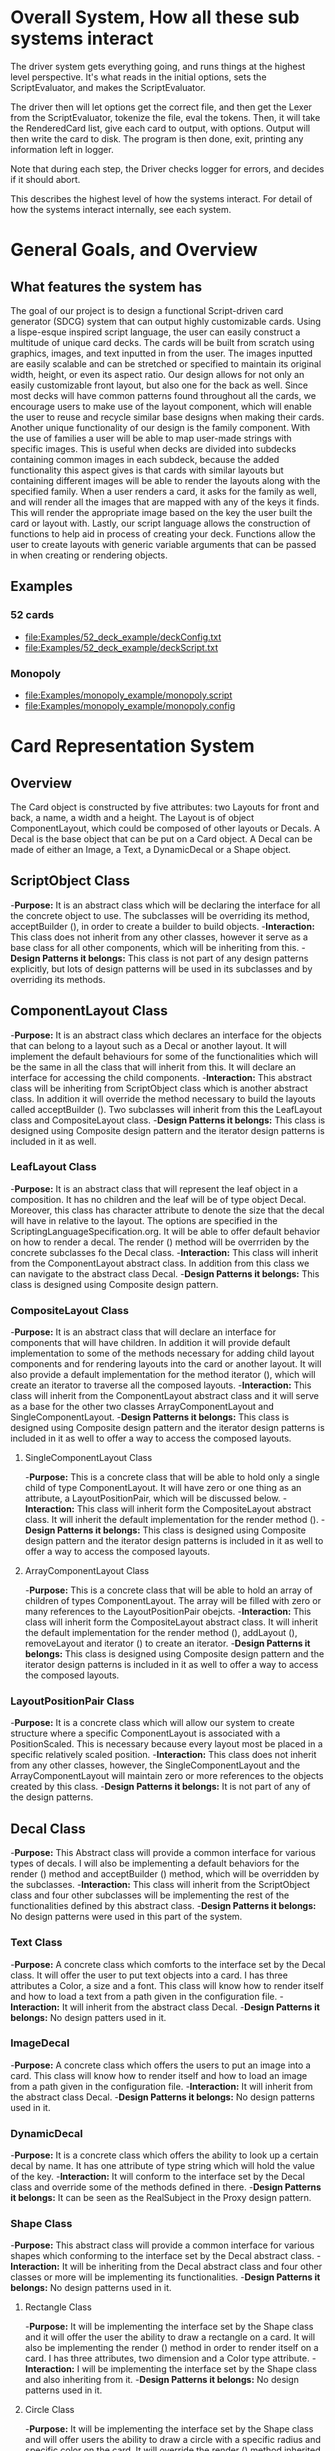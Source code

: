 #+AUTHOR: DP Team
* Overall System, How all these sub systems interact
The driver system gets everything going, and runs things at the highest level perspective.
It's what reads in the initial options, sets the ScriptEvaluator, and makes the ScriptEvaluator.

The driver then will let options get the correct file, and then get the Lexer from the ScriptEvaluator, tokenize the file, eval the tokens.
Then, it will take the RenderedCard list, give each card to output, with options.
Output will then write the card to disk.
The program is then done, exit, printing any information left in logger. 

Note that during each step, the Driver checks logger for errors, and decides if it should abort. 

This describes the highest level of how the systems interact.
For detail of how the systems interact internally, see each system.
 
* General Goals, and Overview
** What features the system has
The goal of our project is to design a functional Script-driven card generator (SDCG) system that can output highly customizable cards. Using a lispe-esque inspired script language, the user can easily construct a multitude of unique card decks. The cards will be built from scratch using graphics, images, and text inputted in from the user. The images inputted are easily scalable and can be stretched or specified to maintain its original width, height, or even its aspect ratio. Our design allows for not only an easily customizable front layout, but also one for the back as well. Since most decks will have common patterns found throughout all the cards, we encourage users to make use of the layout component, which will enable the user to reuse and recycle similar base designs when making their cards. Another unique functionality of our design is the family component. With the use of families a user will be able to map user-made strings with specific images.  This is useful when decks are divided into subdecks containing common images in each subdeck, because the added functionality this aspect gives is that cards with similar layouts but containing different images will be able to render the layouts along with the specified family. When a user renders a card, it asks for the family as well, and will render all the images that are mapped with any of the keys it finds. This will render the appropriate image based on the key the user built the card or layout with. Lastly, our script language allows the construction of functions to help aid in process of creating your deck. Functions allow the user to create layouts with generic variable arguments that can be passed in when creating or rendering objects.

** Examples
*** 52 cards
- file:Examples/52_deck_example/deckConfig.txt
- file:Examples/52_deck_example/deckScript.txt
*** Monopoly
- file:Examples/monopoly_example/monopoly.script
- file:Examples/monopoly_example/monopoly.config

* Card Representation System
** Overview
The Card object is constructed by five attributes: two Layouts for front and back, a name, a width and a height. The Layout is of object ComponentLayout, which could be composed of other layouts or Decals. A Decal is the base object that can be put on a Card object. A Decal can be made of either an Image, a Text, a DynamicDecal or a Shape object.

** ScriptObject Class
-*Purpose:* 
It is an abstract class which will be declaring the interface for all the concrete object to use. The subclasses will be overriding its method, acceptBuilder (), in order to create a builder to build objects.
-*Interaction:*  
This class does not inherit from any other classes, however it serve as a base class for all other components, which will be inheriting from this.
-*Design Patterns it belongs:*
This class is not part of any design patterns explicitly, but lots of design patterns will be used in its subclasses and by overriding its methods.

** ComponentLayout Class
-*Purpose:*
It is an abstract class which declares an interface for the objects that can belong to a layout such as a Decal or another layout. It will implement the default behaviours for some of the functionalities which will be the same in all the class that will inherit from this. It will declare an interface for accessing the child components.
-*Interaction:*  
This abstract class will be inheriting from ScriptObject class which is another abstract class. In addition it will override the method necessary to build the layouts called acceptBuilder (). Two subclasses will inherit from this the LeafLayout class and CompositeLayout class.
-*Design Patterns it belongs:*
This class is designed using Composite design pattern and the iterator design patterns is included in it as well. 

*** LeafLayout Class
-*Purpose:* 
It is an abstract class that will represent the leaf object in a composition. It has no children and the leaf will be of type object Decal. Moreover, this class has character attribute to denote the size that the decal will have in relative to the layout. The options are specified in the ScriptingLanguageSpecification.org. It will be able to offer default behavior on how to render a decal. The render () method will be overrriden by the concrete subclasses fo the Decal class.
-*Interaction:*  
This class will inherit from the ComponentLayout abstract class. In addition from this class we can navigate to the abstract class Decal.
-*Design Patterns it belongs:*
This class is designed using Composite design pattern.

*** CompositeLayout Class
-*Purpose:* 
It is an abstract class that will declare an interface for components that will have children. In addition it will provide default implementation to some of the methods necessary for adding child layout components and for rendering layouts into the card or another layout. It will also provide a default implementation for the method iterator (), which will create an iterator to traverse all the composed layouts.
-*Interaction:*   
This class will inherit from the ComponentLayout abstract class and it will serve as a base for the other two classes ArrayComponentLayout and SingleComponentLayout.
-*Design Patterns it belongs:*
This class is designed using Composite design pattern and the iterator design patterns is included in it as well to offer a way to access the composed layouts.

**** SingleComponentLayout Class
-*Purpose:* 
This is a concrete class that will be able to hold only a single child of type ComponentLayout. It will have zero or one thing as an attribute, a LayoutPositionPair, which will be discussed below.
-*Interaction:*  
This class will inherit form the CompositeLayout abstract class. It will inherit the default implementation for the render method ().
-*Design Patterns it belongs:*
This class is designed using Composite design pattern and the iterator design patterns is included in it as well to offer a way to access the composed layouts.

**** ArrayComponentLayout Class
-*Purpose:* 
This is a concrete class that will be able to hold an array of children of types ComponentLayout. The array will be filled with zero or many references to the LayoutPositionPair obejcts.
-*Interaction:*  
This class will inherit form the CompositeLayout abstract class. It will inherit the default implementation for the render method (), addLayout (), removeLayout and iterator () to create an iterator.
-*Design Patterns it belongs:*
This class is designed using Composite design pattern and the iterator design patterns is included in it as well to offer a way to access the composed layouts.

*** LayoutPositionPair Class
-*Purpose:* 
It is a concrete class which will allow our system to create structure where a specific ComponentLayout is associated with a PositionScaled. This is necessary because every layout most be placed in a specific relatively scaled position.
-*Interaction:*  
This class does not inherit from any other classes, however, the SingleComponentLayout and the ArrayComponentLayout will maintain zero or more references to the objects created by this class.
-*Design Patterns it belongs:*
It is not part of any of the design patterns.

** Decal Class
-*Purpose:* 
This Abstract class will provide a common interface for various types of decals. I will also be implementing a default behaviors for the render () method and acceptBuilder () method, which will be overridden by the subclasses.
-*Interaction:*  
This class will inherit from the ScriptObject class and four other subclasses will be implementing the rest of the functionalities defined by this abstract class.
-*Design Patterns it belongs:*
No design patterns were used in this part of the system.

*** Text Class
-*Purpose:* 
A concrete class which comforts to the interface set by the Decal class. It will offer the user to put text objects into a card. I has three attributes a Color, a size and a font. This class will know how to render itself and how to load a text from a path given in the configuration file.
-*Interaction:*  
It will inherit from the abstract class Decal.
-*Design Patterns it belongs:*
No design patters used in it.

*** ImageDecal
-*Purpose:* 
A concrete class which offers the users to put an image into a card. This class will know how to render itself and how to load an image from a path given in the configuration file.
-*Interaction:*  
It will inherit from the abstract class Decal.
-*Design Patterns it belongs:*
No design patterns used in it.

*** DynamicDecal
-*Purpose:* 
It is a concrete class which offers the ability to look up a certain decal by name. It has one attribute of type string which will hold the value of the key.
-*Interaction:*  
It will conform to the interface set by the Decal class and override some of the methods defined in there.
-*Design Patterns it belongs:*
It can be seen as the RealSubject in the Proxy design pattern.

*** Shape Class
-*Purpose:* 
This abstract class will provide a common interface for various shapes which conforming to the interface set by the Decal abstract class.
-*Interaction:* 
It will be inheriting from the Decal abstract class and four other classes or more will be implementing its functionalities. 
-*Design Patterns it belongs:*
No design patterns used in it.

**** Rectangle Class
-*Purpose:* 
It will be implementing the interface set by the Shape class and it will offer the user the ability to draw a rectangle on a card. It will also be implementing the render () method in order to render itself on a card. I has three attributes, two dimension and a Color type attribute.
-*Interaction:*  
I will be implementing the interface set by the Shape class and also inheriting from it.
-*Design Patterns it belongs:*
No design patterns used in it.

**** Circle Class
-*Purpose:* 
It will be implementing the interface set by the Shape class and will offer users the ability to draw a circle with a specific radius and specific color on the card. It will override the render () method inherited from the Shape abstract class.
-*Interaction:* 
I will be implementing the interface set by the Shape class and also inheriting from it.
-*Design Patterns it belongs:*
No design patterns used in it.

**** Triangle Class
-*Purpose:* 
It will be implementing the interfaces set by the Shape class and will offer the users the ability to draw a triangle with specific sides and specific color on the card. It will override the render () method.
-*Interaction:*  
I will be implementing the interface set by the Shape class and also inheriting from it.
-*Design Patterns it belongs:*
No design patterns used in it.

**** AnyShape Class
-*Purpose:* 
It will be implementing the interface set by the Shape class and will offer the user to build any type of shape by just giving a set of points. The user is responsible for giving the correct amount of point and computing where those points should be.
-*Interaction:*  
I will be implementing the interface set by the Shape class and also inheriting from it.
-*Design Patterns it belongs:*
No design patterns used in it.

** Card Class
-*Purpose:*
This is a concrete class which will be implementing the interface create by ScriptObject class. The objects create by this class will have all the necessary components that a card needs. In addition it will implement the render () method in order to render itself.
-*Interaction:*  
It will be inheriting from the ScriptObject concrete class and it will hold two layouts of type ComponentLayout, size attributes and a name.
-*Design Patterns it belongs:*
No design patterns used in it.

** PositionScaled Class
*Purpose:*
It is a concrete class which will be implementing the interface defined by the ScriptObject class. It will offer the user to scale position where a component will be placed. The user needs will need to specify the change in percentage for the width, height, x and y position.
-*Interaction:*  
It will implement the interface set from the ScriptObject class and override some of behaviours defined there.
-*Design Patterns it belongs:*
No design patterns used in it.

** Size Class
*Purpose:*
It is a concrete class used by the user to set the size for various components that will be used in the card. It has two attributes a width and a height.
-*Interaction:*  
It will conform to the interface set by the ScriptObject class.
-*Design Patterns it belongs:*
No design patterns used in it.

** Family Class
*Purpose:*
It is a concrete class that will offer users the option to associate a certain Decal object with a string. This could be useful because if a certain decal needs to appear in many cards (or layouts) we can refer to it by the name and we don’t need to create it multiple times. 
-*Interaction:*  
This class will be implementing the interface set by the ScriptObject class. 
-*Design Patterns it belongs:*
No design patterns used in it.

** ConsPair Class
*Purpose:*
It is an abstract class that will enable the user to associate two different object with each other. Bothe these object will be of type ScriptObject. Script object is an abstract class implemented by many other concrete classes.
-*Interaction:*  
It will be implementing the interface set by the ScriptObject class and override the functionalities defined in there.
-*Design Patterns it belongs:*
No design patterns used in it.

** List Class 
*Purpose:*
It is a concrete class that will enable the user to create a list of different objects. The elements in this list will be of type ScriptObject.
-*Interaction:*  
It will conform to the interface set by the ScriptObject class and override some of the functionalities defined there.
-*Design Patterns it belongs:*
No design patterns used in it.

** ErrorScriptObject Class
*Purpose:*
It is a concrete class whose purpose is to create an error or display an error message if a certain token is undefined or unfound in the script language.
-*Interaction:*  
It will implement and conform to the interface set by the parent class ScriptObject.
-*Design Patterns it belongs:*
No design patterns used in it.

** NullScriptObject Class
*Purpose:*
It is a concrete class whose purpose is to to denot that there is nothing to be created or nothing is being returned.
-*Interaction:*  
It will implement and conform to the interface set by the parent class ScriptObject.
-*Design Patterns it belongs:*
No design patterns used in it.

** UndefinedFunction Class
*Purpose:*
It is a concrete class whose purpose is to throw an error when a call to an undefined function is made. The functions should be defined in the scripting language and then later on called with respective parameters.
-*Interaction:*  
It will implement and conform to the interface set by the ScriptObject class.
-*Design Patterns it belongs:*
No design patterns used in it.

** RenderedCard Class
*Purpose:*
It is a concrete class, whose object will be created as the final result of calling render methods in every component. When everything is rendered, this object will be created.
-*Interaction:*  
It will not be inheriting form any other class or being used s a sub class for other classes. However, it will be create by the ScrinptEvaluater’s concrete classes.
-*Design Patterns it belongs:*
No design patterns used in it.

** Design Patterns used in Card Representation System
The design pattern that we thought would be fit to use in the Card Representation System are *Composite*, *Iterator*, *Proxy*, and *Addapter*.

*** Composite
**** Why we used?
Our team decided to uses the composite pattern because it offers an easy way to represent hierarchies and also it offers an easy way to treat individual objects and composite objects the same way. Our system allows for a layout component to have layouts or simpler objects such as decal.
**** What we gained?
- Easy way to represent hierarchies of objects.
- Easy way to nest composed and simple objects, inside one another.
- We can treat individual and composed objects the same way.
**** Consequences
- It makes it easier to represent layouts and decals. 
- It makes it easier to access the elements nested inside one another.
- It would be easier to add different types of decal, which are not defined right now.
- The designs looks general.
*** Iterator
**** Why we used?
We decide to use this team in order to allow an easy and simple way to access all the elements that will be used to represent a card object. 
**** What we gained?
- A way to access the components without exposing its internal representation.
- We could support different traversal algorithms, but we only need one.
- It provides a uniform interface even for different structures.
**** Consequences
- No bad consequences on using the iterator patterns.
*** Proxy
**** Why we used?
Proxy pattern is used very lightly and only just one part of it. It is being used in the DynamicDecal class. The Dynamic Decal is the RealSubject, which will carry (execute) the request forwarded to it. The request would be to receive a decal given a string.
**** What we gained?
- We have the ability to indirectly reference to the Dycamin Decal class and retrieve something from it.
**** Consequences
- No consequences as a result of using this pattern.
*** Adapter
**** Why we used?
The adapter pattern is used for our Image class. Our image class will not be able to directly conform to the Image interface provided by the Java libraries. Therefore, we need to create a JavaImageAdapter class to adapt the interface we want with the interface we have.
**** What we gained?
- Ability to use an Image object, which behaves similar to the one used in Java libraries.
**** Consequences
- No bad consequences by using this design pattern.


* Driver System
** Driver Class
-*Purpose:*
The Driver will be the first thing the program will call and it will invoke all the other functions. In essence the Driver is our main.
-*Interaction:*  
The Driver will first call the Options class and parse through the config file. Aftwerwards the Driver will make the scriptEvaluator which will keep track of the script directory and make the appropriate Lexor. The evaluator will then use all the tokens outputted from the Lexor, throw it through the Builder Factory and construct the appropriate objects. In the end the evaluator returns the rendered cards to the Driver, who sends it to the Output class for it to be written and saved.
-*Design Patterns it belongs:*
No design patterns used in it.

** Logger Class
-*Purpose:*
The purpose of the Logger is to keep track of any errors found when parsing through the files and constructing the objects. The Logger will exit out of the program and output the list of errors when checked.
-*Interaction:*  
The errors will be added to the Logger when errors are found when contructing objects in the different builders. When the driver checks to see if there are any errors, the Logger will exit the program and output the appropriate errors.
-*Design Patterns it belongs:*
The Logger class used the singleton design pattern. We don't need multiple instances and its helpful because we are able to encapsulate the sole instance of the Logger class and have strict control on adding and checking errors.

** Options Class
-*Purpose:*
Is to keep track of different variables of the deck found in the config file, such as input/output/logger directories or card output  types(png, jpg...).
-*Interaction:*  
Is created in the driver after parsing the config file. Its also used by the logger and output class both use the options class for knowing where to write to. 
-*Design Patterns it belongs:*
No design patterns used in it.

** Output Class
-*Purpose:*
Where all the cards in the deck are written to.
-*Interaction:*  
The Driver will create the ouput class after evaluating the script, based on the options class. This is where all the cards will be written to after they are all created.
-*Design Patterns it belongs:*
No design patterns used in it.

* ScriptEvaluator system 
This includes all the Builders, and the Lexer. Whenever I say Builders, I mean subclasses of ScriptObjectBuilder

** Builder
*** Why we used?
We have a ScriptObject which needs to be constructed, but the script objects vary quite a bit, and are all constructed differently. 
We can however, use a same general process, of first determining what to make, and then the arguments given.
Thus, we can use a builder to separate the actual construction and representation from the construction process.
The builder itself knows what to do from the parameters given, and the tokens return the correct builder.
The ScriptEvaluator then can run the same process for each builder to receive the script object result.

This process will look something like this. 
#+BEGIN_SRC java
ScriptObject doParse(Tokens token) {
    Builder builder = token.getBuilder(this);
        
    for (Token arg : token.getArgumentTokens()) {
        builder.addToken(this);
    }
    ScriptObject obj = builder.getResult();

    return obj;
}
#+END_SRC
Builder will define addToken something like this.
#+BEGIN_SRC java
void addToken(Token token) {
    ScriptObject obj = eval.doParse(token);
    obj.accept(this);

}
//This will be overriden by some builders!
#+END_SRC

The Builder itself is only dependent on the ScriptEvaluator, which contains the minimium operations needed for the language. 

This serves as the Director, and the implementor, CardLispScriptEvaluator, could potentially be replaced with a different one, allow the same builders to be used with a different language.

Most however, do not actually need it.
One could simple give a null ScriptObjectEvaluator to those that do not need it. 
Or, one could make a constructor that automatically does this, to avoid the programmer having to worry.
Or, split the ScriptObjectBuilder. 
Keep the existing base, but add another subclass, and give that one the eval.
Then, only the Builders that need it would have it.
If it wasn't late Thursday, I would do this, but the benefits are minor, if any.
Since ScriptObject often need the environment for look ups, it some ScriptObjects could be made, but some couldn't. Thus, even if the dependency on the ScriptEvaluator was removed for some builders, we wouldn't know when something that does require it might be made.
Transparency would be loss either way, and it doesn't make sense to try to build ScriptObjects outside the script.

**** To Summarize
Thus, the builders can be used with a variety of languages, and some could be used anywhere, although doing so would cost some transparency.
They effectively isolate building objects from the rest of the scripting language, and allow a uniform process to create them all.
They enable easily changing the construction process for a new object, and adding new builders can be used to add new language features.


*** What we gained?
- Ability to easily change how a certain thing is constructed, just replace the builder
- The same process to construct all ScriptObjectBuilder
- Can add new products by putting in new builders
*** Consequences
- Lots of builder classes, complicated design. 
- Builder might be overkill for some simple objects constructed.
- Builder has access to script evaluator, which is needed for construction, but is some coupling.
  - Evaluator has a big larger interface than it should to allow this coupling with the builders.
*** Where used
In the ScriptObjectBuilder, and subclasses

** Visitor
*** Why we used?
Needed to perform various operations across the various forms of ScriptObjects, both for rendering, and to construct ScriptObjects that contain ScriptObjects. 
Avoids need to cast when retrieving a ScriptObject from the environment, the ScriptObject tells the visiter what is being added. 
*** What we gained?
- Ability to avoid casting when adding parameters, and retrieving variables from the environment.
*** Consequences
- Must modify the ScriptObjectBuilder class for each new ScriptObject made
  - However, since their is a default for adding, that is, to forward to addScriptObject for an unexpected/unneeded type, only the concrete builders that need to deal with this new type need to be modified, so in practice, not a big problem
- Visiter has lots of methods, potentially lots to inherit.
  
*** Where used
In the ScriptObjectBuilder, and subclasses.
** State ( Builders )
*** Why we used?
Most of the  ScruptObjectBuilder concrete subclassess change what they do depending on what arguments are given in. Generally they need to choose how to create the thing they are supposed to build, based on arguments are given in. There are some cases where a builder might choose between a few different, but similar, concrete class based on the arguments. And some other of the ScriptObjects are only valid if certain arguments are given, and until then, the context doesn't know if valid arguments were given!

This results in a context that needs to mantain its state, and change what it does based on what arguments have been given in.
The state pattern is an ideal fit for this.
Also, most builders have an error state they will go to if an invalid sequence of arguments occurs. 
*** What we gained?
- Builders isolate behavior in state.
  - No need for conditional logic to check what should be done, states handle this.
*** Consequences
- Many of the context (Builders) have to provide numerous extra operations to support the tight coupling between the two, some of which potentially violate state.
  - However, since the Builders will almost always be treated as their super class, ScriptObjectBuilder, which has a much tighter interface, this is a non-issue. 
  - Additionally, since the states are to be implemented as inner classes, these operations need not be part of the public interface, again making it a non-issue. 

    
** FactoryMethod 
*** Where used
In the ScriptEvalutor interface, getLexer.
Returns a implementor of the Lexer interface. 

While right now there is only one Lexer implementor, if another language were added, this would change.

*** Why?
If another language is added, then we will want to ensure we are using the correct scripting lexer for it.
This ensures that with the parallel type hierarchy, the correct lexer and ScriptEvaluator are used.
Since it is just a pair, an abstract factory is overkill, a single method will do.
    
** Adapter (String/Double wrappers are tailored object adapters)
*** Why we used?
The Scripting language contains two types of Atom literals. These are numbers (doubles), and strings. 
We want to use Javas built in String and double type, but those can't be aggregated with the rest of the ScriptObjects. String could potentially be stored as common type Object, but then we'd lose the ScriptObject specific stuff. double could be boxed in Double, and then stored as object, but same issue.
The solution, is to make tailored object adapters, one for each type.
They each have just one operation to adapt, which is to get the value.
This lets the double and String be used with the rest of the ScriptObjects in the system.
*** What we gained?
double, and String can now be used with their Adapters as if they were any other ScriptObject sub type.
*** Consequences
- Inefficiency of an extra object, and an extra reference to follow.

** Protection Proxy (String/Double wrappers)
*** Why we used?
These are constant values, they shouldn't be changed. (If set was added, then this would change, and we would need to add a set method to the proxies. This would still be good, as it would ensure the objects can only be changed one way.)

*** What we gained?
- String/Double ScriptObjects cannot be changed, and if that changes, it will be through one easily monitorable point.
*** Consequences
- Inefficiency of an extra object, and an extra reference to follow.

  
** ScriptEvaluator and the Facade Patter
The ScriptEvaluator was originally going to just be a Facade. 
The ScriptObjectBuilder subclasses would be fine to use without it, and could be used separately on tokens.
However, as the Environment got more complicated, and a current working directory path was needed, the ScriptObject became coupled with the Builders. 
A possible redesign would to make a data interface, which would be all the Builders dependended on, which could then enable the ScriptEvaluator to just be a Facade. However, I do not think that much would be gained from this, and while it is a fairly easy change to make, it is probably not worth the effort.
A more worthwhile Facade could be to make something that takes in a file path, runs the Lexer on it, then the ScriptEvaluator, but this would still be a fairly minor thing.

This being a fairly minor thing is the main reason I believe this not being a Facade is not a problem, the things it is doing are fairly simple. While it is interacting with a complex subsystem, the interactions are fairly simple.


** Composite  for ScriptObject and Token
*** ScriptObject
ScriptObject and Token both feature recursive composition. 
However, for the ScriptObject, this is limited to just a few special cases, and the ScriptObject has no child management operations. 
Additionally, it's intent is not to represent part-whole hierarchies, or to let clients treat individuals/collections uniformly.
It's intention is to provide a common type, with some common functionality for all objects that exist in the scripting language. Then, code can interact with these objects, and only know that it is some object from the scripting language, but not care exactly what it is.
 - Not Composite pattern
*** Token
The Token features an ExpressionToken, which can have other tokens as arguments, and these can be further expression tokens. The rest of the Tokens are leaves.
The Token type also contains basic child management, in the form of getting the list of arguments as tokens.
Leaf tokens return an empty list. 
The intent is to enable an expression to be treated the same, regardless of whether it is a simple literal, a simple expression, or a bunch of sub expressions. 
- Thus, this is an example of composite pattern
**** Why we used?
Used to enable expression tokens to be made up of subexpressions, and for any piece of an expression to be treated the same when iterating through it, regardless of if it is a Variable, Expression, or Atom literal.
**** What we gained?
- ScriptEvaluator is simple, it does a simple iteration through the tokens. 
- When designing, was able to fairly easily split the original AtomToken into two subclasses, which fit better. Flexibility in adding Token types. 
- Tokens are similar to existing textual structure of language, easy to parse into tokens.
**** Consequences
- The getArguments() is unneeded for most tokens, which are leaves
  - But at least well defined, it's just empty!

** Prototype (Builders)
*** Why we used?
Some of the Builders are paramtized and configured. (The FunctionBuilder is the main one).
Additionally, need a way to get a new instance of the correct builders. 
One option is to store class objects, or a giant conditional statement for each builder.
But the latter hard codes them, and makes it hard to add dynamically (needed for FunctionBuilder), and both don't allow builders that have been configured to be stored. 

While the FunctionBuilder is the main one that needs this, to store the FunctionBody and arguments it is given, and then stored with, it allows flexibility for future builders.
For example, a number operation builder might have one builder concrete class, that takes in the operation to do, +,-,/,*,etc, and then store that builder paramatized with each operation as a prototype.

*** Implementation note
For most of the builders, they are easy to clone. 
They are stored with their freshly constructed state, and don't have much to share.
They can share the initial state, but upon changing state, the clone will get it's own.
The only condition is that any change to the clone shouldn't effect the original.
Lists should be cloned, but items don't need to be deep copied. 
ScriptObjects can be shared, as they are not changed after being constructed.
(If the builder has the object it is constructing, and thus changing, then it should either set a new one, or deep copy it on clone.)
Since Tokens are not changed, the FunctionBuilder can share these.
*** What we gained?
- Can store Builders in the factory easily, and retrieve them via cloning.
- Can change a builder to change an operation, and then store it under a new name, essentially adding a builder to the system.
*** Consequences
- Clone adds some complications.
  - Need to be careful of what can be shared, what must be deep copied. 
** Abstract Factory with Prototypes
*** Why we used?
*** What we gained?
- Enabled tokens to easily retrieve the Builder they need.
- To be able to store the Builders created for defined functions, and retrieve them as if they were the predefined Builders
- To lesson hard coding Builder types in tokens.
- Provide a central repository of the builder prototype. 
*** Consequences
- Memory consequence, Builder prototypes use memory in the map.
- String comparisons can be more expensive time wise than hard coded class instances. 

** Lexer
*** Purpose
To take an input file, and return a list of tokens from it. 
A fairly simple interface, see the UML for decals.

To add support for additional scripting language, provided that the language can be represented with the existing token, just make a new implementor of the interface, and a corresponding ScriptEvaluator implementor!


*** UML
file:Structure_UML/LexerUML.png
*** Token
- Tokens are immutable after creation.
**** Types
***** VariableToken
- Leaf token, holds a var name.
- Returns a VariableBuilderVisiter, with either an UndefinedVariable object if variable is not found, or the variable after looking it up in the env. 
***** AtomToken
- Returns a ConstantBuilderVisiter with the value wrapped in an appropriate ScriptObject. 
****** StringAtomToken
- Leaf token, holds a string.
****** DoubleAtomToken
- Leaf token, holds a double.
***** ParseErrorToken
- Leaf token, represents an error that occured during parsing.
- Return a ConstantBuilderVisiter, with an ErrorScriptObject as the value.
***** ExpressionToken
- The composite of the layouts.
  - Holds other tokens, they are the arguments given to the expression.
  - Holds the name of the function invoked.
- Looks for its builder in the environment.
  - If found, return it!
  - If none found, then make an UndefinedFunctionBuilder
    - If ExpressionToken is only variables, then return UndefinedFunctionBuilder with the given parameter names, and func name. 
      - If the result of this Builder, an UndefinedFunction script object is given to a DefineBuilder as the first argument, that define builder will then define it in the env, so next time the funcname is found, it will be found in the environment!)
    - Else, return an Undefined Function Builder with an ErrorScriptObject. 
**** Purpose
To represent a the language in objects, rather than plain text.
To destringify it. 
That logic can be put in one place, the lexer.
Each token then knows what it is, and knows what builder to get. 
This separates the text representation of the scripting language, from the objects it creates.

** ScriptEvaluator 
*** Environment Subsystem
**** Environment 
An environment frame.
Holds a map of strings to defined variables, and a BuilderFactory.
**** EnvrionmentList
The Environment for the language.
Contains a list of Environments, and operations to check from the most recently defined to the original, global env if a variable, or builder is defined.
Can also manage and remove environments. 
Calling a function will add a frame to this, exiting a function removes said frame.
**** BuilderFactory
Holds the builder prototypes in a map. 
Can add, and retrieve them from the map. 

*** Builder subsystem
The meat of this system.
ScriptObjectBuilder has numerous concrete builders.
Generally, one for each ScriptObject subclass. 
- See the UML for a complete list.
The goal of these builders is to know how to construct a ScriptObject. 
Adding a new object just requires adding a new builder for it, and then adding a new method.
Only the appropriate sub Builders need to care about said new ScriptObject, so unlike with the usual visiter pattern, not all the Builder Visiters need to be updated. 

They encapsulate building a script object.

See the Builder section earlier for more info.

*** RenderedCard
A simple POD class, holds the rendered images of the card, plus it's name.


** Interactions
The ScriptEvaluator implementor is what will go through the tokens, and run the constructor process on the builder.
The driver gets a Lexer from said implementor, and then uses that lexer to make Tokens.
The driver then uses the ScriptEvaluator to eval those tokens. 
The tokens know what builder to make, and may do some small configuration to it. 
Then the builders get directed, as said above. 
When all the tokens are finished, the driver will retrieve the rendered cards.

*** CardRepresentation system and Decal interactions
- The ScriptEvaluator interacts with the CardRepresentation, and Decals fairly heavily.
  - The builders create decals, and place them in leaf-layouts.
  - The builders create, and assemble layouts.
  - The builders create cards, and give them layouts.
  - The builders create families.
  - Render will call .render on a card, with the given families.
    - After doing this, the result will be stored
  - All objects defined are stored in the environment of the ScriptEvaluator
** Note on Lexer + ScriptEvaluator interfaces
Parallel hierarchy!
For each language supported, there will be a ScriptEvaluator + a Lexer implementor pair for it!

